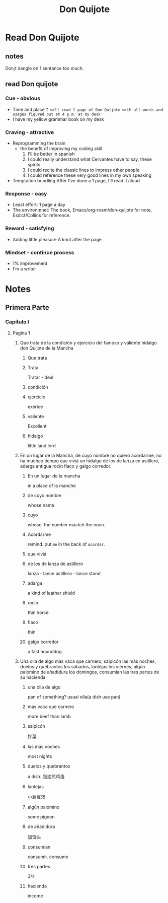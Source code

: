 :PROPERTIES:
:ID:       E008CB50-8ED1-4C41-8852-6D337737F65E
:END:
#+title: Don Quijote
#+HUGO_SECTION:main
* Read Don Quijote
SCHEDULED: <2022-03-27 Sun +1d>
:PROPERTIES:
:STYLE:    habit
:LAST_REPEAT: [2022-03-26 Sat 17:15]
:END:
:LOGBOOK:
- State "DONE"       from ""           [2022-03-26 Sat 17:15]
- State "DONE"       from              [2022-03-26 Sat 17:15]
CLOCK: [2022-03-26 Sat 16:21]--[2022-03-26 Sat 17:15] =>  0:54
:END:
** notes
Don;t dangle on 1 sentance too much.
** read Don quijote
*** Cue - obvious
+ Time and place
  ~I will read 1 page of Don Quijote with all words and usages figured out at 4 p.m. at my desk~
+ I have my yellow grammar book on my desk
*** Craving - attractive
+ Reprogramming the brain
  + the benefit of improving my coding skill
    1. I'll be better in spanish
    2. I could really understand what Cervantes have to say, these spirits.
    3. I could recite the classic lines to impress other people
    4. I could reference these very good lines in my own speaking
+ Temptation bundling
  After I've done a 1 page, I'll read it aloud
*** Response - easy
+ Least effort:
  1 page a day
+ The environmnet:
  The book, Emacs/org-roam/don-quijote for note, Esdict/Collins for reference. 
*** Reward - satisfying
+ Adding little pleasure
  A knot after the page
*** Mindset - continue process
+ 1% improvement
+ I'm a writer
* Notes

** Primera Parte
*** Capítulo I
**** Pagina 1
***** Que trata de la condición y ejercicio del famoso y valiente hidalgo don Quijote de la Mancha
****** Que trata
****** Trata
Tratar - deal
****** condición
****** ejercicio
exerice
****** valiente
Excellent
****** hidalgo
little land lord
***** En un lugar de la Mancha, de cuyo nombre no quiero acordarme, no ha muchao tiempo que viviá un hidalgo de los de lanza en astillero, adarga antigua rocín flaco y galgo corredor.
****** En un lugar de la mancha
in a place of la manche
****** de cuyo nombre
whose name
****** cuyo
whose. the number mactch the noun.
****** Acordarme
remind.
put =me= in the back of =acordar=.
****** que viviá
****** de los de lanza de astillero
lanza - lance
astillero - lance stand
****** adarga
a kind of leather shield
****** rocín
thin horce
****** flaco
thin
****** galgo corredor
a fast hounddog
***** Una olla de algo más vaca que carnero, salpicón las más noches, duelos y quebrantos los sábados, lantejas los viernes, algún palomino de añadidura los domingos, consumían las tres partes de su hacienda.
****** una olla de algo
pan of something?
usual olla(a dish use pan)

****** más vaca que carnero
more beef than lamb
****** salpicón
拌菜
****** las más noches
most nights
****** duelos y quebrantos
a dish. 脂油煎鸡蛋
****** lantejas
小扁豆汤
****** algún palomino
some pigeon
****** de añadidura
加饶头
****** consumían 
consumir. consume
****** tres partes
3/4
****** hacienda
income
